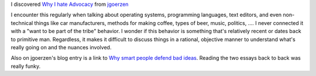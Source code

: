 .. title: "Why I Hate Advocacy"
.. slug: advocacy
.. date: 2005-06-03 11:15:27
.. tags: dev, communities

I discovered `Why I hate Advocacy <http://www.perl.com/pub/a/2000/12/advocacy.html>`_
from `jgoerzen <http://changelog.complete.org/node/321>`_

I encounter this regularly when talking about operating systems, programming
languages, text editors, and even non-technical things like car manufacturers,
methods for making coffee, types of beer, music, politics, ....  I never 
connected it with a "want to be part of the tribe" behavior.  I wonder if 
this behavior is something that's relatively recent or dates back to primitive 
man.  Regardless, it makes it difficult to discuss things in a rational, 
objective manner to understand what's really going on and the nuances involved.

Also on jgoerzen's blog entry is a link to 
`Why smart people defend bad ideas <http://www.scottberkun.com/essays/essay40.htm>`_.
Reading the two essays back to back was really funky.
